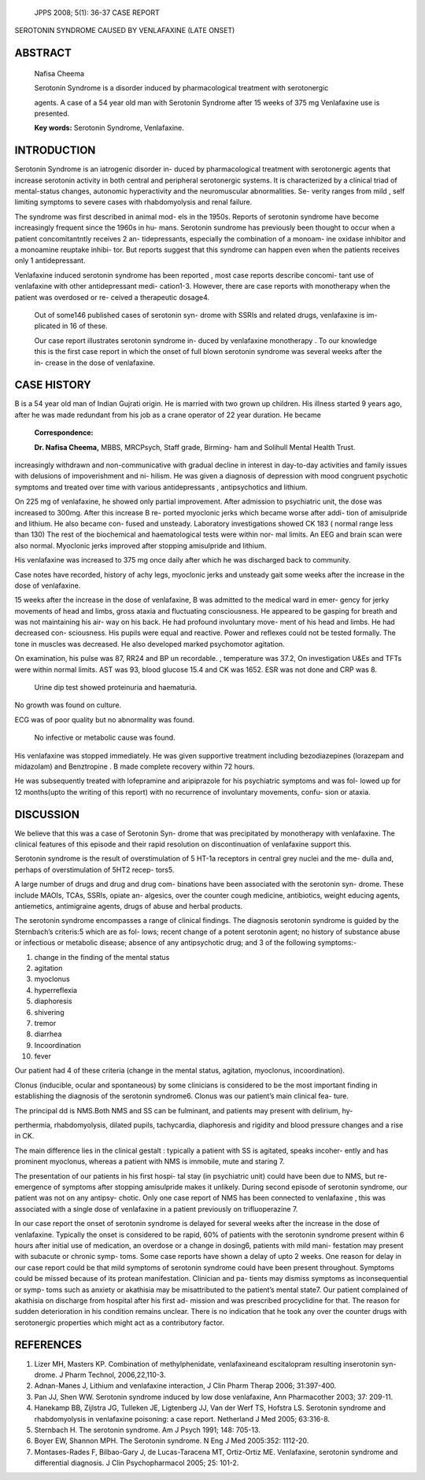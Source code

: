    JPPS 2008; 5(1): 36-37 CASE REPORT

SEROTONIN SYNDROME CAUSED BY VENLAFAXINE (LATE ONSET)

ABSTRACT
========

   Nafisa Cheema

   Serotonin Syndrome is a disorder induced by pharmacological treatment
   with serotonergic

   agents. A case of a 54 year old man with Serotonin Syndrome after 15
   weeks of 375 mg Venlafaxine use is presented.

   **Key words:** Serotonin Syndrome, Venlafaxine.

INTRODUCTION
============

Serotonin Syndrome is an iatrogenic disorder in- duced by
pharmacological treatment with serotonergic agents that increase
serotonin activity in both central and peripheral serotonergic systems.
It is characterized by a clinical triad of mental-status changes,
autonomic hyperactivity and the neuromuscular abnormalities. Se- verity
ranges from mild , self limiting symptoms to severe cases with
rhabdomyolysis and renal failure.

The syndrome was first described in animal mod- els in the 1950s.
Reports of serotonin syndrome have become increasingly frequent since
the 1960s in hu- mans. Serotonin sundrome has previously been thought to
occur when a patient concomitantntly receives 2 an- tidepressants,
especially the combination of a monoam- ine oxidase inhibitor and a
monoamine reuptake inhibi- tor. But reports suggest that this syndrome
can happen even when the patients receives only 1 antidepressant.

Venlafaxine induced serotonin syndrome has been reported , most case
reports describe concomi- tant use of venlafaxine with other
antidepressant medi- cation1-3. However, there are case reports with
monotherapy when the patient was overdosed or re- ceived a therapeutic
dosage4.

   Out of some146 published cases of serotonin syn- drome with SSRIs and
   related drugs, venlafaxine is im- plicated in 16 of these.

   Our case report illustrates serotonin syndrome in- duced by
   venlafaxine monotherapy . To our knowledge this is the first case
   report in which the onset of full blown serotonin syndrome was
   several weeks after the in- crease in the dose of venlafaxine.

CASE HISTORY
============

B is a 54 year old man of Indian Gujrati origin. He is married with two
grown up children. His illness started 9 years ago, after he was made
redundant from his job as a crane operator of 22 year duration. He
became

   **Correspondence:**

   **Dr. Nafisa Cheema,** MBBS, MRCPsych, Staff grade, Birming- ham and
   Solihull Mental Health Trust.

increasingly withdrawn and non-communicative with gradual decline in
interest in day-to-day activities and family issues with delusions of
impoverishment and ni- hilism. He was given a diagnosis of depression
with mood congruent psychotic symptoms and treated over time with
various antidepressants , antipsychotics and lithium.

On 225 mg of venlafaxine, he showed only partial improvement. After
admission to psychiatric unit, the dose was increased to 300mg. After
this increase B re- ported myoclonic jerks which became worse after
addi- tion of amisulpride and lithium. He also became con- fused and
unsteady. Laboratory investigations showed CK 183 ( normal range less
than 130) The rest of the biochemical and haematological tests were
within nor- mal limits. An EEG and brain scan were also normal.
Myoclonic jerks improved after stopping amisulpride and lithium.

His venlafaxine was increased to 375 mg once daily after which he was
discharged back to community.

Case notes have recorded, history of achy legs, myoclonic jerks and
unsteady gait some weeks after the increase in the dose of venlafaxine.

15 weeks after the increase in the dose of venlafaxine, B was admitted
to the medical ward in emer- gency for jerky movements of head and
limbs, gross ataxia and fluctuating consciousness. He appeared to be
gasping for breath and was not maintaining his air- way on his back. He
had profound involuntary move- ment of his head and limbs. He had
decreased con- sciousness. His pupils were equal and reactive. Power and
reflexes could not be tested formally. The tone in muscles was
decreased. He also developed marked psychomotor agitation.

On examination, his pulse was 87, RR24 and BP un recordable. ,
temperature was 37.2, On investigation U&Es and TFTs were within normal
limits. AST was 93, blood glucose 15.4 and CK was 1652. ESR was not done
and CRP was 8.

   Urine dip test showed proteinuria and haematuria.

No growth was found on culture.

ECG was of poor quality but no abnormality was found.

   No infective or metabolic cause was found.

His venlafaxine was stopped immediately. He was given supportive
treatment including bezodiazepines (lorazepam and midazolam) and
Benztropine . B made complete recovery within 72 hours.

He was subsequently treated with lofepramine and aripiprazole for his
psychiatric symptoms and was fol- lowed up for 12 months(upto the
writing of this report) with no recurrence of involuntary movements,
confu- sion or ataxia.

DISCUSSION
==========

We believe that this was a case of Serotonin Syn- drome that was
precipitated by monotherapy with venlafaxine. The clinical features of
this episode and their rapid resolution on discontinuation of
venlafaxine support this.

Serotonin syndrome is the result of overstimulation of 5 HT-1a receptors
in central grey nuclei and the me- dulla and, perhaps of overstimulation
of 5HT2 recep- tors5.

A large number of drugs and drug and drug com- binations have been
associated with the serotonin syn- drome. These include MAOIs, TCAs,
SSRIs, opiate an- algesics, over the counter cough medicine,
antibiotics, weight educing agents, antiemetics, antimigraine agents,
drugs of abuse and herbal products.

The serotonin syndrome encompasses a range of clinical findings. The
diagnosis serotonin syndrome is guided by the Sternbach’s criteris:5
which are as fol- lows; recent change of a potent serotonin agent; no
history of substance abuse or infectious or metabolic disease; absence
of any antipsychotic drug; and 3 of the following symptoms:-

1.  change in the finding of the mental status

2.  agitation

3.  myoclonus

4.  hyperreflexia

5.  diaphoresis

6.  shivering

7.  tremor

8.  diarrhea

9.  Incoordination

10. fever

Our patient had 4 of these criteria (change in the mental status,
agitation, myoclonus, incoordination).

Clonus (inducible, ocular and spontaneous) by some clinicians is
considered to be the most important finding in establishing the
diagnosis of the serotonin syndrome6. Clonus was our patient’s main
clinical fea- ture.

The principal dd is NMS.Both NMS and SS can be fulminant, and patients
may present with delirium, hy-

perthermia, rhabdomyolysis, dilated pupils, tachycardia, diaphoresis and
rigidity and blood pressure changes and a rise in CK.

The main difference lies in the clinical gestalt : typically a patient
with SS is agitated, speaks incoher- ently and has prominent myoclonus,
whereas a patient with NMS is immobile, mute and staring 7.

The presentation of our patients in his first hospi- tal stay (in
psychiatric unit) could have been due to NMS, but re-emergence of
symptoms after stopping amisulpride makes it unlikely. During second
episode of serotonin syndrome, our patient was not on any antipsy-
chotic. Only one case report of NMS has been connected to venlafaxine ,
this was associated with a single dose of venlafaxine in a patient
previously on trifluoperazine 7.

In our case report the onset of serotonin syndrome is delayed for
several weeks after the increase in the dose of venlafaxine. Typically
the onset is considered to be rapid, 60% of patients with the serotonin
syndrome present within 6 hours after initial use of medication, an
overdose or a change in dosing6, patients with mild mani- festation may
present with subacute or chronic symp- toms. Some case reports have
shown a delay of upto 2 weeks. One reason for delay in our case report
could be that mild symptoms of serotonin syndrome could have been
present throughout. Symptoms could be missed because of its protean
manifestation. Clinician and pa- tients may dismiss symptoms as
inconsequential or symp- toms such as anxiety or akathisia may be
misattributed to the patient’s mental state7. Our patient complained of
akathisia on discharge from hospital after his first ad- mission and was
prescribed procyclidine for that. The reason for sudden deterioration in
his condition remains unclear. There is no indication that he took any
over the counter drugs with serotonergic properties which might act as a
contributory factor.

REFERENCES
==========

1. Lizer MH, Masters KP. Combination of methylphenidate, venlafaxineand
   escitalopram resulting inserotonin syn- drome. J Pharm Technol,
   2006,22,110-3.

2. Adnan-Manes J, Lithium and venlafaxine interaction, J Clin Pharm
   Therap 2006; 31:397-400.

3. Pan JJ, Shen WW. Serotonin syndrome induced by low dose venlafaxine,
   Ann Pharmacother 2003; 37: 209-11.

4. Hanekamp BB, Zijlstra JG, Tulleken JE, Ligtenberg JJ, Van der Werf
   TS, Hofstra LS. Serotonin syndrome and rhabdomyolysis in venlafaxine
   poisoning: a case report. Netherland J Med 2005; 63:316-8.

5. Sternbach H. The serotonin syndrome. Am J Psych 1991; 148: 705-13.

6. Boyer EW, Shannon MPH. The Serotonin syndrome. N Eng J Med 2005:352:
   1112-20.

7. Montases-Rades F, Bilbao-Gary J, de Lucas-Taracena MT, Ortiz-Ortiz
   ME. Venlafaxine, serotonin syndrome and differential diagnosis. J
   Clin Psychopharmacol 2005; 25: 101-2.
